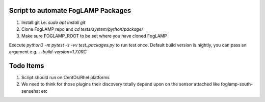 Script to automate FogLAMP Packages
-----------------------------------

1. Install git i.e. `sudo apt install git`

2. Clone FogLAMP repo and `cd tests/system/python/package/`

3. Make sure FOGLAMP_ROOT to be set where you have cloned FogLAMP

Execute `python3 -m pytest -s -vv test_packages.py` to run test once. Default build version is nightly, you can pass an argument e.g. `--build-version=1.7.0RC`

Todo Items
----------

1. Script should run on CentOs/Rhel platforms
2. We need to think for those plugins their discovery totally depend upon on the sensor attached like foglamp-south-sensehat etc
